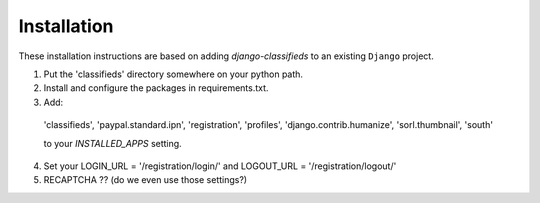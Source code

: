 
Installation
============

These installation instructions are based on adding `django-classifieds` to an existing ``Django`` project.

1. Put the 'classifieds' directory somewhere on your python path.

2. Install and configure the packages in requirements.txt.

3. Add:

  'classifieds',
  'paypal.standard.ipn',
  'registration',
  'profiles',
  'django.contrib.humanize',
  'sorl.thumbnail',
  'south'

  to your `INSTALLED_APPS` setting.

4. Set your LOGIN_URL = '/registration/login/' and LOGOUT_URL = '/registration/logout/'

5. RECAPTCHA ?? (do we even use those settings?)
